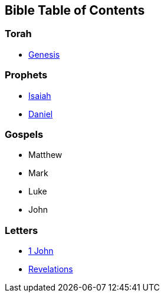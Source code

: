 == Bible Table of Contents

=== Torah
* link:bible_genesis[Genesis]

=== Prophets
* link:bible_isaiah[Isaiah]
* link:bible_daniel[Daniel]

=== Gospels
* Matthew
* Mark
* Luke
* John

=== Letters
* link:bible_one_john[1 John]
* link:bible_revelations[Revelations]

